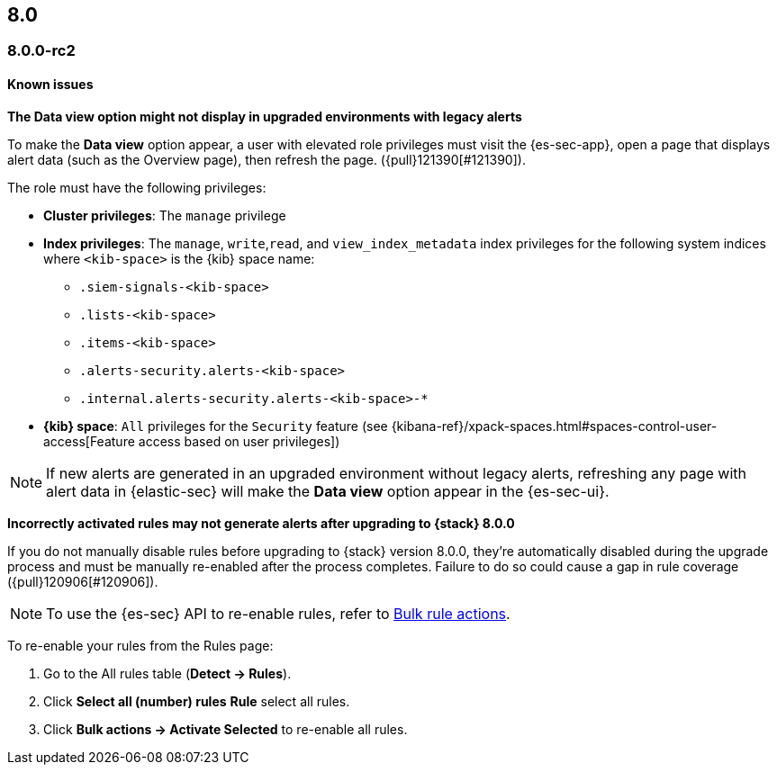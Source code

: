[[release-notes-header-8.0.0]]
== 8.0

[discrete]
[[release-notes-8.0.0-rc2]]
=== 8.0.0-rc2

[discrete]
[[known-issues-8.0.0-rc2]]
==== Known issues

*The Data view option might not display in upgraded environments with legacy alerts*

To make the *Data view* option appear, a user with elevated role privileges must visit the {es-sec-app}, open a page that displays alert data (such as the Overview page), then refresh the page. ({pull}121390[#121390]).

The role must have the following privileges:

* *Cluster privileges*: The `manage` privilege
* *Index privileges*: The `manage`, `write`,`read`, and `view_index_metadata` index privileges for the following system indices where `<kib-space>` is the {kib} space name:

** `.siem-signals-<kib-space>`
** `.lists-<kib-space>`
** `.items-<kib-space>`
** `.alerts-security.alerts-<kib-space>`
** `.internal.alerts-security.alerts-<kib-space>-*`

* *{kib} space*: `All` privileges for the `Security` feature (see
{kibana-ref}/xpack-spaces.html#spaces-control-user-access[Feature access based on user privileges])

NOTE: If new alerts are generated in an upgraded environment without legacy alerts, refreshing any page with alert data in {elastic-sec} will make the *Data view* option appear in the {es-sec-ui}.

*Incorrectly activated rules may not generate alerts after upgrading to {stack} 8.0.0*

If you do not manually disable rules before upgrading to {stack} version 8.0.0, they're automatically disabled during the upgrade process and must be manually re-enabled after the process completes. Failure to do so could cause a gap in rule coverage ({pull}120906[#120906]).

NOTE: To use the {es-sec} API to re-enable rules, refer to <<bulk-actions-rules-api, Bulk rule actions>>.

To re-enable your rules from the Rules page:

. Go to the All rules table (*Detect -> Rules*).
. Click *Select all (number) rules* *Rule* select all rules.
. Click *Bulk actions -> Activate Selected* to re-enable all rules.
